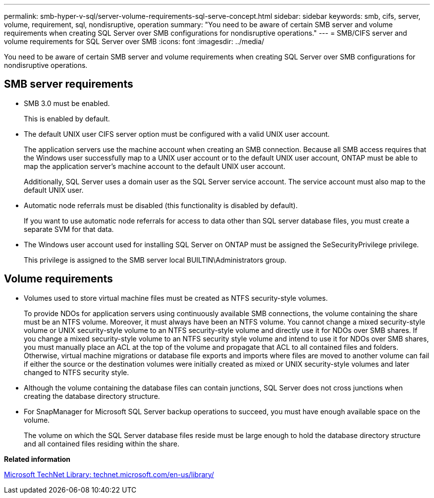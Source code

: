 ---
permalink: smb-hyper-v-sql/server-volume-requirements-sql-serve-concept.html
sidebar: sidebar
keywords: smb, cifs, server, volume, requirement, sql, nondisruptive, operation
summary: "You need to be aware of certain SMB server and volume requirements when creating SQL Server over SMB configurations for nondisruptive operations."
---
= SMB/CIFS server and volume requirements for SQL Server over SMB
:icons: font
:imagesdir: ../media/

[.lead]
You need to be aware of certain SMB server and volume requirements when creating SQL Server over SMB configurations for nondisruptive operations.

== SMB server requirements

* SMB 3.0 must be enabled.
+
This is enabled by default.

* The default UNIX user CIFS server option must be configured with a valid UNIX user account.
+
The application servers use the machine account when creating an SMB connection. Because all SMB access requires that the Windows user successfully map to a UNIX user account or to the default UNIX user account, ONTAP must be able to map the application server's machine account to the default UNIX user account.
+
Additionally, SQL Server uses a domain user as the SQL Server service account. The service account must also map to the default UNIX user.

* Automatic node referrals must be disabled (this functionality is disabled by default).
+
If you want to use automatic node referrals for access to data other than SQL server database files, you must create a separate SVM for that data.

* The Windows user account used for installing SQL Server on ONTAP must be assigned the SeSecurityPrivilege privilege.
+
This privilege is assigned to the SMB server local BUILTIN\Administrators group.

== Volume requirements

* Volumes used to store virtual machine files must be created as NTFS security-style volumes.
+
To provide NDOs for application servers using continuously available SMB connections, the volume containing the share must be an NTFS volume. Moreover, it must always have been an NTFS volume. You cannot change a mixed security-style volume or UNIX security-style volume to an NTFS security-style volume and directly use it for NDOs over SMB shares. If you change a mixed security-style volume to an NTFS security style volume and intend to use it for NDOs over SMB shares, you must manually place an ACL at the top of the volume and propagate that ACL to all contained files and folders. Otherwise, virtual machine migrations or database file exports and imports where files are moved to another volume can fail if either the source or the destination volumes were initially created as mixed or UNIX security-style volumes and later changed to NTFS security style.

* Although the volume containing the database files can contain junctions, SQL Server does not cross junctions when creating the database directory structure.
* For SnapManager for Microsoft SQL Server backup operations to succeed, you must have enough available space on the volume.
+
The volume on which the SQL Server database files reside must be large enough to hold the database directory structure and all contained files residing within the share.

*Related information*

http://technet.microsoft.com/en-us/library/[Microsoft TechNet Library: technet.microsoft.com/en-us/library/]
